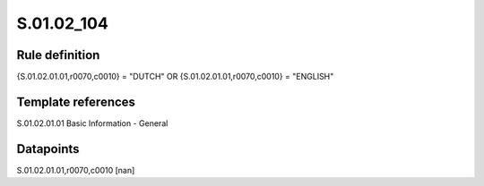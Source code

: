 ===========
S.01.02_104
===========

Rule definition
---------------

{S.01.02.01.01,r0070,c0010} = "DUTCH" OR {S.01.02.01.01,r0070,c0010} = "ENGLISH"


Template references
-------------------

S.01.02.01.01 Basic Information - General


Datapoints
----------

S.01.02.01.01,r0070,c0010 [nan]



